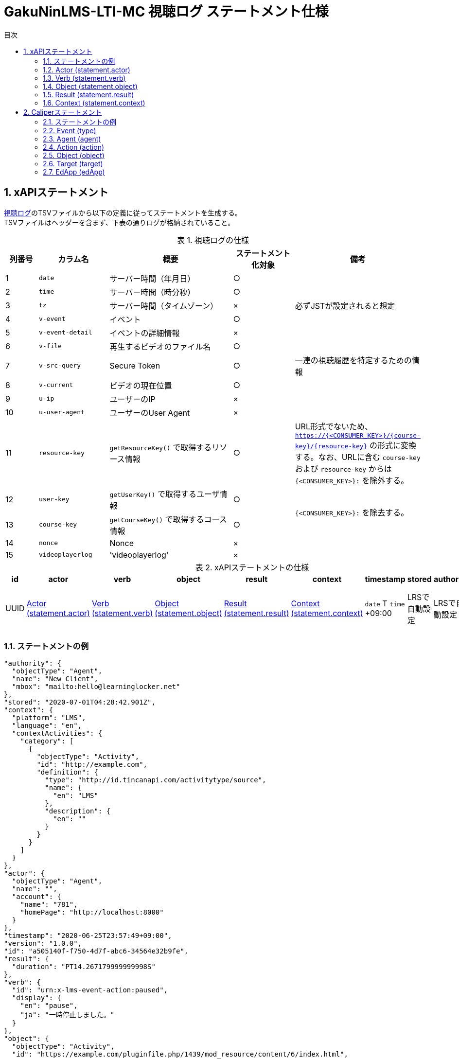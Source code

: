 :encoding: utf-8
:lang: ja
:source-highlighter: rouge
:doctype: book
:version-label:
:chapter-label:
:toc:
:toc-title: 目次
:figure-caption: 図
:table-caption: 表
:example-caption: 例
:appendix-caption: 付録
:toclevels: 2
:pagenums:
:sectnums:
:imagesdir: images
:icons: font

= GakuNinLMS-LTI-MC 視聴ログ ステートメント仕様

== xAPIステートメント

https://npocccties.github.io/chibichilo/V2.1/Design/build/html/Logs.html[視聴ログ]のTSVファイルから以下の定義に従ってステートメントを生成する。 +
TSVファイルはヘッダーを含まず、下表の通りログが格納されていること。

.視聴ログの仕様
[cols="8%,17%,30%,15%,30%"]
|===
|列番号|カラム名          |概要                                      |ステートメント化対象   |備考

|1     |`date`            | サーバー時間（年月日）                   |○                      |
|2     |`time`            | サーバー時間（時分秒）                   |○                      |
|3     |`tz`              | サーバー時間（タイムゾーン）             |×                      |必ずJSTが設定されると想定
|4     |`v-event`         | イベント                                 |○                      |
|5     |`v-event-detail`  | イベントの詳細情報                       |×                      |
|6     |`v-file`          | 再生するビデオのファイル名               |○                      |
|7     |`v-src-query`     | Secure Token                             |○                      |一連の視聴履歴を特定するための情報
|8     |`v-current`       | ビデオの現在位置                         |○                      |
|9     |`u-ip`            | ユーザーのIP                             |×                      |
|10    |`u-user-agent`    | ユーザーのUser Agent                     |×                      |
|11    |`resource-key`    | `getResourceKey()` で取得するリソース情報|○                      |URL形式でないため、 `https://{<CONSUMER_KEY>}/{course-key}/{resource-key}` の形式に変換する。なお、URLに含む `course-key` および `resource-key` からは `{<CONSUMER_KEY>}:` を除外する。
|12    |`user-key`        | `getUserKey()` で取得するユーザ情報      |○                   .2+|`{<CONSUMER_KEY>}:` を除去する。
|13    |`course-key`      | `getCourseKey()` で取得するコース情報    |○
|14    |`nonce`           | Nonce                                    |×                      |
|15    |`videoplayerlog`  | 'videoplayerlog'                         |×                      |
|===

<<<
.xAPIステートメントの仕様
|===
| id   | actor          | verb          | object          | result          | context          | timestamp                    | stored        | authority     | version

| UUID | <<xapi_actor>> | <<xapi_verb>> | <<xapi_object>> | <<xapi_result>> | <<xapi_context>> | `date` T `time` +09:00 | LRSで自動設定 | LRSで自動設定 | LRSで自動設定( `1.0.0` ).
|===

<<<
=== ステートメントの例

[source, json]
----
"authority": {
  "objectType": "Agent",
  "name": "New Client",
  "mbox": "mailto:hello@learninglocker.net"
},
"stored": "2020-07-01T04:28:42.901Z",
"context": {
  "platform": "LMS",
  "language": "en",
  "contextActivities": {
    "category": [
      {
        "objectType": "Activity",
        "id": "http://example.com",
        "definition": {
          "type": "http://id.tincanapi.com/activitytype/source",
          "name": {
            "en": "LMS"
          },
          "description": {
            "en": ""
          }
        }
      }
    ]
  }
},
"actor": {
  "objectType": "Agent",
  "name": "",
  "account": {
    "name": "781",
    "homePage": "http://localhost:8000"
  }
},
"timestamp": "2020-06-25T23:57:49+09:00",
"version": "1.0.0",
"id": "a505140f-f750-4d7f-abc6-34564e32b9fe",
"result": {
  "duration": "PT14.267179999999998S"
},
"verb": {
  "id": "urn:x-lms-event-action:paused",
  "display": {
    "en": "pause",
    "ja": "一時停止しました。"
  }
},
"object": {
  "objectType": "Activity",
  "id": "https://example.com/pluginfile.php/1439/mod_resource/content/6/index.html",
  "definition": {
    "type": "http://adlnet.gov/expapi/activities/media",
    "name": {
      "en": "m073_0151.mp4"
    },
    "description": {
      "en": "m073_0151.mp4"
    }
  }
}
----

<<<
[[xapi_actor]]
=== Actor (statement.actor)

.Actorの仕様
|===
| objectType | name | account.name | account.homePage

| Agent      |      | `user-key`   | `config/app.js` の `homepage` (以降 `config.homepage` )
|===

<<<
[[xapi_verb]]
=== Verb (statement.verb)
`force-ended` イベントは視聴ログにビデオ再生終了のイベントが存在しない場合に生成する。 +
`id` の接頭辞 `urn:x-lms-event-action` を変更する場合は、環境変数 `VERB_ID_PREFIX` を設定する。

.Verbの仕様
|===
| _v-event_          | id                                   | display.en             | display.ja

| firstplay          | urn:x-lms-event-action:launched      | firstplay              | 再生(初回のみ)しました。
| play               | urn:x-lms-event-action:played        | play                   | 再生しました。
| pause              | urn:x-lms-event-action:paused        | pause                  | 一時停止しました。
| seeked             | urn:x-lms-event-action:skipped       | seeked                 | スライダー操作しました。
| ratechange         | urn:x-lms-event-action:switched      | ratechange             | 速度変調しました。
| ended              | urn:x-lms-event-action:completed     | ended                  | 動画を最後まで再生しました。
| trackchange        | urn:x-lms-event-action:switched      | trackchange            | 字幕セレクターを切り替えました。
| forward            | urn:x-lms-event-action:pressed       | forward                | 早送りボタンをクリックしました。
| back               | urn:x-lms-event-action:pressed       | back                   | 巻き戻しボタンをクリックしました。
| beforeunload-ended | urn:x-lms-event-action:exited        | beforeunload-ended  .5+| ビデオ再生ページを終了しました。
| pagehide-ended     | urn:x-lms-event-action:exited        | pagehide-ended
| unload-ended       | urn:x-lms-event-action:exited        | unload-ended
| hidden-ended       | urn:x-lms-event-action:exited        | hidden-ended
| -                  | urn:x-lms-event-action:exited        | force-ended
| current-time       | urn:x-lms-event-action:progressed    | current-time           | ビデオの再生位置を記録しました。
| changepage         | urn:x-lms-event-action:switched      | changepage             | マイクロコンテンツを切り替えました。
|===

<<<
[[xapi_object]]
=== Object (statement.object)

.Objectの仕様
|===
| objectType | id             | definition.name.en    | definition.description.en      | definition.type                            | definition.moreInfo

| Activity   | `resource-key` | `v-file`              | `v-file`                       | http://adlnet.gov/expapi/activities/media  | `config.homepage` /mod/lti
|===

<<<
[[xapi_result]]
=== Result (statement.result)

.Resultの仕様
|===
| duration

| `v-current` をISO8601形式に変換した値
|===

<<<
[[xapi_context]]
=== Context (statement.context)
コンテキストには `config/app.js` で定義した値を設定する。

.Contextの仕様
|===
| contextActivities.category.objectType | contextActivities.category.id   | contextActivities.category.definition.type  | contextActivities.category.definition.name.en | contextActivities.category.definition.description.en | platform

| Activity                              | `category.id`                   | `category.definition.type`                  | `category.definition.name`                    | `category.definition.description`                    | `platform`
|===

== Caliperステートメント

https://npocccties.github.io/chibichilo/V2.1/Design/build/html/Logs.html[視聴ログ]のTSVファイルから以下の定義に従ってステートメントを生成する。 +
TSVファイルはヘッダーを含まず、下表の通りログが格納されていること。

.視聴ログの仕様
[cols="8%,17%,30%,15%,30%"]
|===
|列番号|カラム名          |概要                                      |ステートメント化対象   |備考

|1     |`date`            | サーバー時間（年月日）                   |○                      |
|2     |`time`            | サーバー時間（時分秒）                   |○                      |
|3     |`tz`              | サーバー時間（タイムゾーン）             |×                      |必ずJSTが設定されると想定
|4     |`v-event`         | イベント                                 |○                      |
|5     |`v-event-detail`  | イベントの詳細情報                       |○                      |`trackchange` イベントの変換時に参照
|6     |`v-file`          | 再生するビデオのファイル名               |○                      |
|7     |`v-src-query`     | Secure Token                             |○                      |一連の視聴履歴を特定するための情報
|8     |`v-current`       | ビデオの現在位置                         |○                      |
|9     |`u-ip`            | ユーザーのIP                             |×                      |
|10    |`u-user-agent`    | ユーザーのUser Agent                     |×                      |
|11    |`resource-key`    | `getResourceKey()` で取得するリソース情報|○                      |URL形式でないため、 `https://{<CONSUMER_KEY>}/{course-key}/{resource-key}` の形式に変換する。なお、URLに含む `course-key` および `resource-key` からは `{<CONSUMER_KEY>}:` を除外する。
|12    |`user-key`        | `getUserKey()` で取得するユーザ情報      |○                   .2+|`{<CONSUMER_KEY>}:` を除去する。
|13    |`course-key`      | `getCourseKey()` で取得するコース情報    |○
|14    |`nonce`           | Nonce                                    |○                      |
|15    |`videoplayerlog`  | 'videoplayerlog'                         |○                      |
|===

<<<
.Caliperステートメントの仕様
|===
| id   | context           | type             | agent            | action             | object             | target             | edApp             | eventTime           | timeZoneOffset

| UUID | 用語とIRIのマップ  | <<caliper_event>> | <<caliper_agent>> | <<caliper_action>> | <<caliper_object>> | <<caliper_target>> | <<caliper_edapp>> | `date` 、 `time` および `tz`| 0
|===

<<<
=== ステートメントの例

[source, json]
----
{
  "_id" : "urn:uuid:a8d0ac3a-5dab-44fe-b1f2-80e45212a241",
  "context" : "http://purl.imsglobal.org/ctx/caliper/v1p2",
  "type" : "MediaEvent",
  "agent" : {
    "_id" : "716",
    "type" : "Person",
    "name" : "716",
    "description" : ""
  },
  "action" : "Started",
  "object" : {
    "_id" : "https://example.com/51/2",
    "type" : "VideoObject",
    "name" : "sample.mp4",
    "extensions" : {
      "courseId" : "51",
      "nonce" : "60f7bd9853ae464a797d8c9bdaec9f83",
      "videoplayerlog" : "videoplayerlog"
    }
  },
  "target" : {
    "_id" : "https://example.com/51/2",
    "type" : "MediaLocation",
    "currentTime" : "PT0.0S"
  },
  "edApp" : {
    "_id" : "lms",
    "type" : "SoftwareApplication",
    "name" : "lms",
    "description" : ""
  },
  "eventTime" : ISODate("2020-06-26T13:41:08Z"),
  "timeZoneOffset" : NumberLong(0)
}
----

<<<
[[caliper_event]]
=== Event (type)
`force-ended` イベントは視聴ログにビデオ再生終了のイベントが存在しない場合に生成する。

.Eventの仕様
|===
| _v-event_          | type

| firstplay          | MediaEvent
| play               | MediaEvent
| pause              | MediaEvent
| seeked             | MediaEvent
| ratechange         | MediaEvent
| ended              | MediaEvent
| trackchange        | MediaEvent
| forward            | MediaEvent
| back               | MediaEvent
| beforeunload-ended | MediaEvent
| pagehide-ended     | MediaEvent
| unload-ended       | MediaEvent
| hidden-ended       | MediaEvent
| (force-ended)      | MediaEvent
| current-time       | ViewEvent
| changepage         | MediaEvent
|===

<<<
[[caliper_agent]]
=== Agent (agent)

.Agentの仕様
|===
| id          | type        | name         | description

| `user-key`  | Person      | `user-key`   | -
|===

<<<
[[caliper_action]]
=== Action (action)
`force-ended` イベントは視聴ログにビデオ再生終了のイベントが存在しない場合に生成する。 +
動画再生の一連のログのうち初回の `play` イベントは `Started` 、それ以外の `play` イベントは `Resumed` に変換する。
また、`trackchange` イベントは `v-event-detail` が `off` の場合に `DisabledClosedCaptioning` 、それ以外の場合に `EnabledClosedCaptioning` に変換する。

.Actionの仕様
|===
| _v-event_          | action

| firstplay          | Started
.2+.^| play          | Started
                     | Resumed
| pause              | Paused
| seeked             | JumpedTo
| ratechange         | ChangedSpeed
| ended              | Ended
.2+.^| trackchange   | EnabledClosedCaptioning
                     | DisabledClosedCaptioning
| forward            | ForwardedTo
| back               | JumpedTo
| beforeunload-ended | Ended
| pagehide-ended     | Ended
| unload-ended       | Ended
| hidden-ended       | Ended
| (force-ended)      | Ended
| current-time       | Viewed
| changepage         | JumpedTo
|===

<<<
[[caliper_object]]
=== Object (object)
`current-time` イベントのみ仕様が異なる。

.Objectの仕様（current-time以外のイベント）
|===
| id              | type            | name            | extensions.courseId  | extensions.nonce  | extensions.videoplayerlog

| `resource-key`  | VideoObject     | `v-file`        | `course-key`         | `nonce`           | `videoplayerlog`
|===

.Objectの仕様（current-timeイベント）
|===
| id              | type            | name            | currentTime                             | extensions.courseId  | extensions.nonce  | extensions.videoplayerlog

| `resource-key`  | MediaLocation   | `v-file`        | `v-current` をISO8601形式に変換した値   | `course-key`         | `nonce`           | `videoplayerlog`
|===

<<<
[[caliper_target]]
=== Target (target)
`current-time` 以外のイベントを変換する場合に設定する。

.Targetの仕様
|===
| id              | type            | currentTime

| `resource-key`  | MediaLocation   | `v-current` をISO8601形式に変換した値
|===

<<<
[[caliper_edapp]]
=== EdApp (edApp)
`id` 、 `name` および `description` には、 `caliper/.env` で設定した環境変数の値を設定する。

.EdAppの仕様
|===
| id              | type                  | name            | description

| `<APP_ID>`      | SoftwareApplication   | `<APP_NAME>`    | `<APP_DESCRIPTION>`
|===
